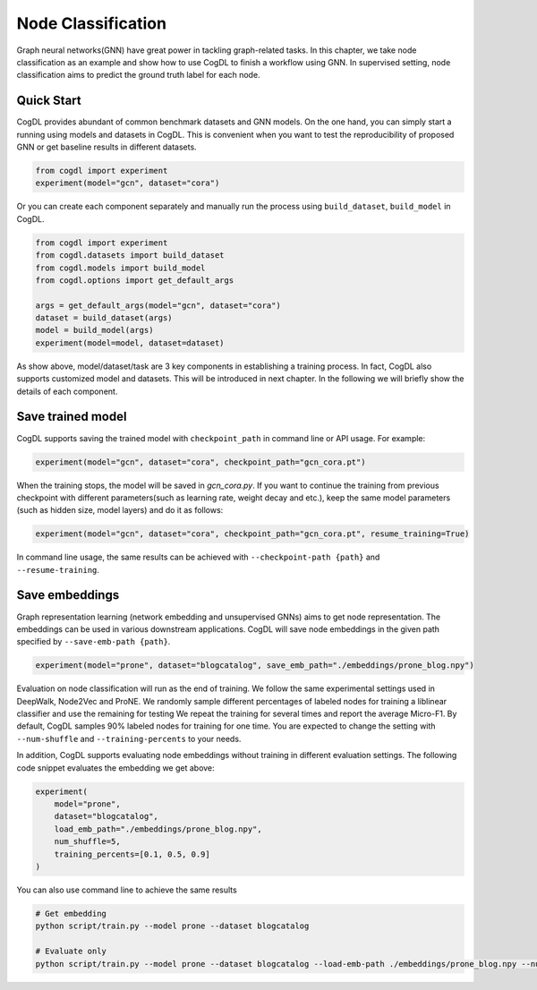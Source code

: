 Node Classification
====================

Graph neural networks(GNN) have great power in tackling graph-related tasks. In this chapter, we take node classification
as an example and show how to use CogDL to finish a workflow using GNN. In supervised setting, node classification aims to predict the ground truth
label for each node.

Quick Start
------------
CogDL provides abundant of common benchmark datasets and GNN models. On the one hand, you can simply start a running using
models and datasets in CogDL. This is convenient when you want to test the reproducibility of proposed GNN or get baseline
results in different datasets.

.. code-block:: python

    from cogdl import experiment
    experiment(model="gcn", dataset="cora")



Or you can create each component separately and manually run the process using ``build_dataset``, ``build_model`` in CogDL.

.. code-block:: python

    from cogdl import experiment
    from cogdl.datasets import build_dataset
    from cogdl.models import build_model
    from cogdl.options import get_default_args 

    args = get_default_args(model="gcn", dataset="cora")
    dataset = build_dataset(args)
    model = build_model(args)
    experiment(model=model, dataset=dataset)


As show above, model/dataset/task are 3 key components in establishing a training process. In fact, CogDL also supports
customized model and datasets. This will be introduced in next chapter. In the following we will briefly show the details
of each component.


Save trained model
-------------------

CogDL supports saving the trained model with ``checkpoint_path`` in command line or API usage. For example:

.. code-block:: python

    experiment(model="gcn", dataset="cora", checkpoint_path="gcn_cora.pt")


When the training stops, the model will be saved in `gcn_cora.py`. If you want to continue the training from previous checkpoint
with different parameters(such as learning rate, weight decay and etc.), keep the same model parameters (such as hidden size, model layers)
and do it as follows:


.. code-block:: python

    experiment(model="gcn", dataset="cora", checkpoint_path="gcn_cora.pt", resume_training=True)


In command line usage, the same results can be achieved with ``--checkpoint-path {path}`` and ``--resume-training``.


Save embeddings
----------------
Graph representation learning (network embedding and unsupervised GNNs) aims to get node representation. The embeddings
can be used in various downstream applications. CogDL will save node embeddings in the given path specified by ``--save-emb-path {path}``. 

.. code-block:: python

    experiment(model="prone", dataset="blogcatalog", save_emb_path="./embeddings/prone_blog.npy")


Evaluation on node classification will run as the end of training. We follow the same experimental settings used in DeepWalk, Node2Vec and ProNE.
We randomly sample different percentages of labeled nodes for training a liblinear classifier and use the remaining for testing
We repeat the training for several times and report the average Micro-F1. By default, CogDL samples 90% labeled nodes for training
for one time. You are expected to change the setting with ``--num-shuffle`` and ``--training-percents`` to your needs.

In addition, CogDL supports evaluating node embeddings without training in different evaluation settings. The following
code snippet evaluates the embedding we get above:

.. code-block:: python

    experiment(
        model="prone",
        dataset="blogcatalog",
        load_emb_path="./embeddings/prone_blog.npy",
        num_shuffle=5,
        training_percents=[0.1, 0.5, 0.9]
    )



You can also use command line to achieve the same results

.. code-block:: bash

    # Get embedding
    python script/train.py --model prone --dataset blogcatalog

    # Evaluate only
    python script/train.py --model prone --dataset blogcatalog --load-emb-path ./embeddings/prone_blog.npy --num-shuffle 5 --training-percents 0.1 0.5 0.9

